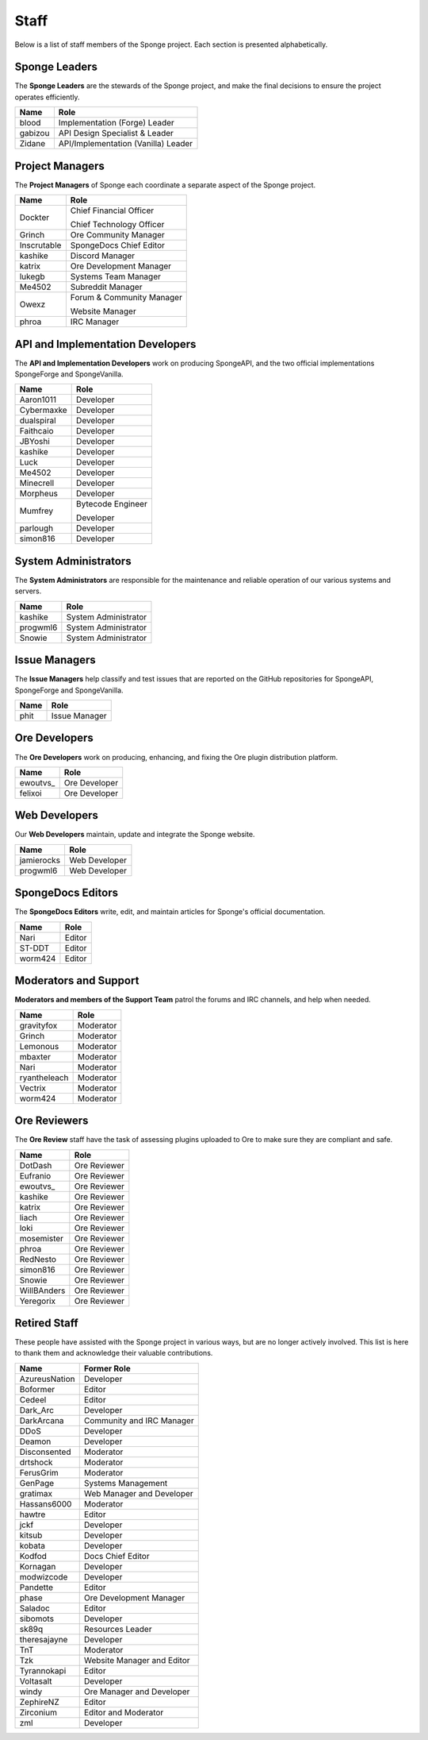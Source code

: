 =====
Staff
=====

Below is a list of staff members of the Sponge project. Each section is presented alphabetically.

Sponge Leaders
~~~~~~~~~~~~~~

The **Sponge Leaders** are the stewards of the Sponge project, and make the final decisions to ensure the project
operates efficiently.

+-----------------------------------+------------------------------------+
| Name                              | Role                               |
+===================================+====================================+
| blood                             | Implementation (Forge) Leader      |
+-----------------------------------+------------------------------------+
| gabizou                           | API Design Specialist & Leader     |
+-----------------------------------+------------------------------------+
| Zidane                            | API/Implementation (Vanilla) Leader|
+-----------------------------------+------------------------------------+

Project Managers
~~~~~~~~~~~~~~~~

The **Project Managers** of Sponge each coordinate a separate aspect of the Sponge project.

+-----------------------------------+------------------------------------+
| Name                              | Role                               |
+===================================+====================================+
| Dockter                           | Chief Financial Officer            |
|                                   |                                    |
|                                   | Chief Technology Officer           |
+-----------------------------------+------------------------------------+
| Grinch                            | Ore Community Manager              |
+-----------------------------------+------------------------------------+
| Inscrutable                       | SpongeDocs Chief Editor            |
+-----------------------------------+------------------------------------+
| kashike                           | Discord Manager                    |
+-----------------------------------+------------------------------------+
| katrix                            | Ore Development Manager            |
+-----------------------------------+------------------------------------+
| lukegb                            | Systems Team Manager               |
+-----------------------------------+------------------------------------+
| Me4502                            | Subreddit Manager                  |
+-----------------------------------+------------------------------------+
| Owexz                             | Forum & Community Manager          |
|                                   |                                    |
|                                   | Website Manager                    |
+-----------------------------------+------------------------------------+
| phroa                             | IRC Manager                        |
+-----------------------------------+------------------------------------+

API and Implementation Developers
~~~~~~~~~~~~~~~~~~~~~~~~~~~~~~~~~

The **API and Implementation Developers** work on producing SpongeAPI, and the two official implementations
SpongeForge and SpongeVanilla.

+-----------------------------------+------------------------------------+
| Name                              | Role                               |
+===================================+====================================+
| Aaron1011                         | Developer                          |
+-----------------------------------+------------------------------------+
| Cybermaxke                        | Developer                          |
+-----------------------------------+------------------------------------+
| dualspiral                        | Developer                          |
+-----------------------------------+------------------------------------+
| Faithcaio                         | Developer                          |
+-----------------------------------+------------------------------------+
| JBYoshi                           | Developer                          |
+-----------------------------------+------------------------------------+
| kashike                           | Developer                          |
+-----------------------------------+------------------------------------+
| Luck                              | Developer                          |
+-----------------------------------+------------------------------------+
| Me4502                            | Developer                          |
+-----------------------------------+------------------------------------+
| Minecrell                         | Developer                          |
+-----------------------------------+------------------------------------+
| Morpheus                          | Developer                          |
+-----------------------------------+------------------------------------+
| Mumfrey                           | Bytecode Engineer                  |
|                                   |                                    |
|                                   | Developer                          |
+-----------------------------------+------------------------------------+
| parlough                          | Developer                          |
+-----------------------------------+------------------------------------+
| simon816                          | Developer                          |
+-----------------------------------+------------------------------------+

System Administrators
~~~~~~~~~~~~~~~~~~~~~

The **System Administrators** are responsible for the maintenance and reliable operation of our various systems and servers.

+-----------------------------------+------------------------------------+
| Name                              | Role                               |
+===================================+====================================+
| kashike                           | System Administrator               |
+-----------------------------------+------------------------------------+
| progwml6                          | System Administrator               |
+-----------------------------------+------------------------------------+
| Snowie                            | System Administrator               |
+-----------------------------------+------------------------------------+

Issue Managers
~~~~~~~~~~~~~~

The **Issue Managers** help classify and test issues that are reported on the GitHub repositories for
SpongeAPI, SpongeForge and SpongeVanilla.

+-----------------------------------+------------------------------------+
| Name                              | Role                               |
+===================================+====================================+
| phit                              | Issue Manager                      |
+-----------------------------------+------------------------------------+

Ore Developers
~~~~~~~~~~~~~~

The **Ore Developers** work on producing, enhancing, and fixing the Ore plugin distribution platform. 

+-----------------------------------+------------------------------------+
| Name                              | Role                               |
+===================================+====================================+
| ewoutvs\_                         | Ore Developer                      |
+-----------------------------------+------------------------------------+
| felixoi                           | Ore Developer                      |
+-----------------------------------+------------------------------------+


Web Developers
~~~~~~~~~~~~~~

Our **Web Developers** maintain, update and integrate the Sponge website.

+-----------------------------------+------------------------------------+
| Name                              | Role                               |
+===================================+====================================+
| jamierocks                        | Web Developer                      |
+-----------------------------------+------------------------------------+
| progwml6                          | Web Developer                      |
+-----------------------------------+------------------------------------+

SpongeDocs Editors
~~~~~~~~~~~~~~~~~~

The **SpongeDocs Editors** write, edit, and maintain articles for Sponge's official documentation.

+-----------------------------------+------------------------------------+
| Name                              | Role                               |
+===================================+====================================+
| Nari                              | Editor                             |
+-----------------------------------+------------------------------------+
| ST-DDT                            | Editor                             |
+-----------------------------------+------------------------------------+
| worm424                           | Editor                             |
+-----------------------------------+------------------------------------+

Moderators and Support
~~~~~~~~~~~~~~~~~~~~~~

**Moderators and members of the Support Team** patrol the forums and IRC channels, and help when needed.

+-----------------------------------+------------------------------------+
| Name                              | Role                               |
+===================================+====================================+
| gravityfox                        | Moderator                          |
+-----------------------------------+------------------------------------+
| Grinch                            | Moderator                          |
+-----------------------------------+------------------------------------+
| Lemonous                          | Moderator                          |
+-----------------------------------+------------------------------------+
| mbaxter                           | Moderator                          |
+-----------------------------------+------------------------------------+
| Nari                              | Moderator                          |
+-----------------------------------+------------------------------------+
| ryantheleach                      | Moderator                          |
+-----------------------------------+------------------------------------+
| Vectrix                           | Moderator                          |
+-----------------------------------+------------------------------------+
| worm424                           | Moderator                          |
+-----------------------------------+------------------------------------+

Ore Reviewers
~~~~~~~~~~~~~

The **Ore Review** staff have the task of assessing plugins uploaded to Ore to make sure they are compliant and safe.

+-----------------------------------+------------------------------------+
| Name                              | Role                               |
+===================================+====================================+
| DotDash                           | Ore Reviewer                       |
+-----------------------------------+------------------------------------+
| Eufranio                          | Ore Reviewer                       |
+-----------------------------------+------------------------------------+
| ewoutvs\_                         | Ore Reviewer                       |
+-----------------------------------+------------------------------------+
| kashike                           | Ore Reviewer                       |
+-----------------------------------+------------------------------------+
| katrix                            | Ore Reviewer                       |
+-----------------------------------+------------------------------------+
| liach                             | Ore Reviewer                       |
+-----------------------------------+------------------------------------+
| loki                              | Ore Reviewer                       |
+-----------------------------------+------------------------------------+
| mosemister                        | Ore Reviewer                       |
+-----------------------------------+------------------------------------+
| phroa                             | Ore Reviewer                       |
+-----------------------------------+------------------------------------+
| RedNesto                          | Ore Reviewer                       |
+-----------------------------------+------------------------------------+
| simon816                          | Ore Reviewer                       |
+-----------------------------------+------------------------------------+
| Snowie                            | Ore Reviewer                       |
+-----------------------------------+------------------------------------+
| WillBAnders                       | Ore Reviewer                       |
+-----------------------------------+------------------------------------+
| Yeregorix                         | Ore Reviewer                       |
+-----------------------------------+------------------------------------+

Retired Staff
~~~~~~~~~~~~~

These people have assisted with the Sponge project in various ways, but are no longer actively involved. This list is
here to thank them and acknowledge their valuable contributions.

+-----------------------------------+------------------------------------+
| Name                              | Former Role                        |
+===================================+====================================+
| AzureusNation                     | Developer                          |
+-----------------------------------+------------------------------------+
| Boformer                          | Editor                             |
+-----------------------------------+------------------------------------+
| Cedeel                            | Editor                             |
+-----------------------------------+------------------------------------+
| Dark_Arc                          | Developer                          |
+-----------------------------------+------------------------------------+
| DarkArcana                        | Community and IRC Manager          |
+-----------------------------------+------------------------------------+
| DDoS                              | Developer                          |
+-----------------------------------+------------------------------------+
| Deamon                            | Developer                          |
+-----------------------------------+------------------------------------+
| Disconsented                      | Moderator                          |
+-----------------------------------+------------------------------------+
| drtshock                          | Moderator                          |
+-----------------------------------+------------------------------------+
| FerusGrim                         | Moderator                          | 
+-----------------------------------+------------------------------------+
| GenPage                           | Systems Management                 |
+-----------------------------------+------------------------------------+
| gratimax                          | Web Manager and Developer          |
+-----------------------------------+------------------------------------+
| Hassans6000                       | Moderator                          |
+-----------------------------------+------------------------------------+
| hawtre                            | Editor                             |
+-----------------------------------+------------------------------------+
| jckf                              | Developer                          |
+-----------------------------------+------------------------------------+
| kitsub                            | Developer                          |
+-----------------------------------+------------------------------------+
| kobata                            | Developer                          |
+-----------------------------------+------------------------------------+
| Kodfod                            | Docs Chief Editor                  |
+-----------------------------------+------------------------------------+
| Kornagan                          | Developer                          |
+-----------------------------------+------------------------------------+
| modwizcode                        | Developer                          |
+-----------------------------------+------------------------------------+
| Pandette                          | Editor                             |
+-----------------------------------+------------------------------------+
| phase                             | Ore Development Manager            |
+-----------------------------------+------------------------------------+
| Saladoc                           | Editor                             |
+-----------------------------------+------------------------------------+
| sibomots                          | Developer                          |
+-----------------------------------+------------------------------------+
| sk89q                             | Resources Leader                   |
+-----------------------------------+------------------------------------+
| theresajayne                      | Developer                          |
+-----------------------------------+------------------------------------+
| TnT                               | Moderator                          |
+-----------------------------------+------------------------------------+
| Tzk                               | Website Manager and Editor         |
+-----------------------------------+------------------------------------+
| Tyrannokapi                       | Editor                             |
+-----------------------------------+------------------------------------+
| Voltasalt                         | Developer                          |
+-----------------------------------+------------------------------------+
| windy                             | Ore Manager and Developer          |
+-----------------------------------+------------------------------------+
| ZephireNZ                         | Editor                             |
+-----------------------------------+------------------------------------+
| Zirconium                         | Editor and Moderator               |
+-----------------------------------+------------------------------------+
| zml                               | Developer                          |
+-----------------------------------+------------------------------------+
